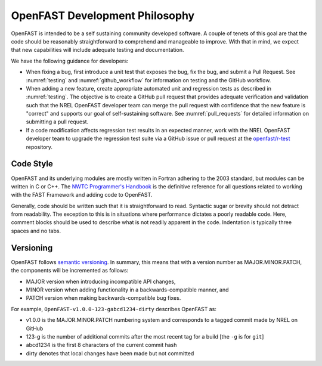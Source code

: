 .. _dev_philosophy:

OpenFAST Development Philosophy
===============================

OpenFAST is intended to be a self sustaining community developed software.
A couple of tenets of this goal are that the code should be reasonably
straightforward to comprehend and manageable to improve. With that in mind, we
expect that new capabilities will include adequate testing and documentation.

We have the following guidance for developers:

- When fixing a bug, first introduce a unit test that exposes the bug, fix the
  bug, and submit a Pull Request. See :numref:`testing` and
  :numref:`github_workflow` for information on testing and the GitHub workflow.

- When adding a new feature, create appropriate automated unit and regression
  tests as described in :numref:`testing`. The objective is to create a GitHub
  pull request that provides adequate verification and validation such that the
  NREL OpenFAST developer team can merge the pull request with confidence that
  the new feature is "correct" and supports our goal of self-sustaining
  software. See :numref:`pull_requests` for detailed information on submitting
  a pull request.

- If a code modification affects regression test results in an expected manner,
  work with the NREL OpenFAST developer team to upgrade the regression test
  suite via a GitHub issue or pull request at the `openfast/r-test <https://github.com/openfast/r-test>`_
  repository.

Code Style
----------
OpenFAST and its underlying modules are mostly written in Fortran adhering to
the 2003 standard, but modules can be written in C or C++. The
`NWTC Programmer's Handbook <https://nwtc.nrel.gov/system/files/ProgrammingHandbook_Mod20130717.pdf>`__
is the definitive reference for all questions related to working with the
FAST Framework and adding code to OpenFAST.

Generally, code should be written such that it is straightforward to read.
Syntactic sugar or brevity should not detract from readability. The exception
to this is in situations where performance dictates a poorly readable code.
Here, comment blocks should be used to describe what is not readily apparent
in the code. Indentation is typically three spaces and no tabs.

Versioning
----------
OpenFAST follows `semantic versioning <https://semver.org>`_. In summary, this
means that with a version number as MAJOR.MINOR.PATCH, the components will be
incremented as follows:

- MAJOR version when introducing incompatible API changes,
- MINOR version when adding functionality in a backwards-compatible manner, and
- PATCH version when making backwards-compatible bug fixes.

For example, ``OpenFAST-v1.0.0-123-gabcd1234-dirty`` describes OpenFAST as:

- v1.0.0 is the MAJOR.MINOR.PATCH numbering system and corresponds to a tagged
  commit made by NREL on GitHub
- 123-g is the number of additional commits after the most recent tag for a
  build [the ``-g`` is for ``git``]
- abcd1234 is the first 8 characters of the current commit hash
- dirty denotes that local changes have been made but not committed
